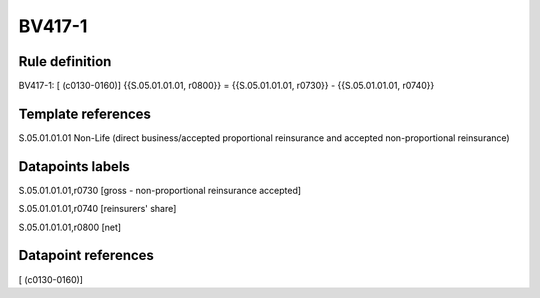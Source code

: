 =======
BV417-1
=======

Rule definition
---------------

BV417-1: [ (c0130-0160)] {{S.05.01.01.01, r0800}} = {{S.05.01.01.01, r0730}} - {{S.05.01.01.01, r0740}}


Template references
-------------------

S.05.01.01.01 Non-Life (direct business/accepted proportional reinsurance and accepted non-proportional reinsurance)


Datapoints labels
-----------------

S.05.01.01.01,r0730 [gross - non-proportional reinsurance accepted]

S.05.01.01.01,r0740 [reinsurers' share]

S.05.01.01.01,r0800 [net]



Datapoint references
--------------------

[ (c0130-0160)]